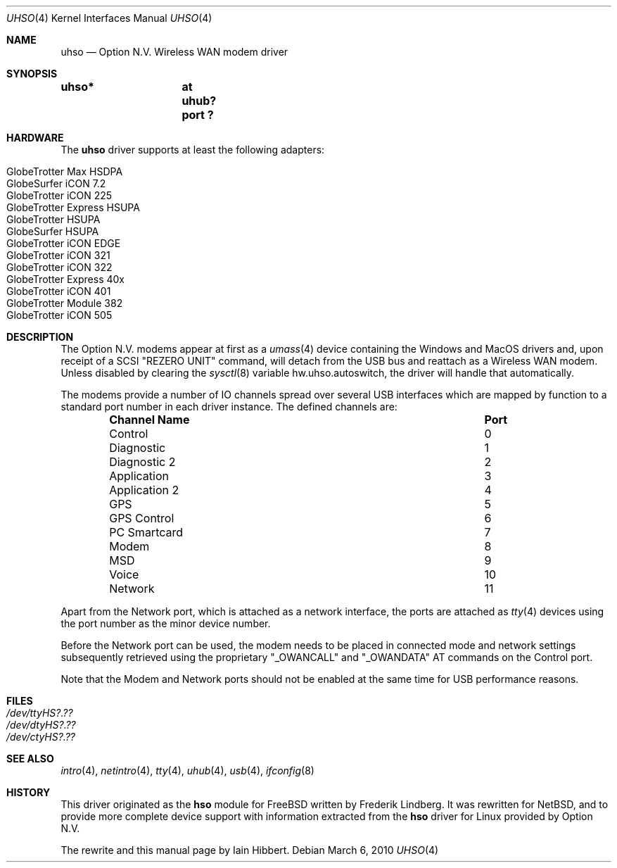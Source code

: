 .\" $NetBSD: uhso.4,v 1.1 2010/03/06 21:05:36 plunky Exp $
.\"
.\" Copyright (c) 2009 Iain Hibbert
.\" All rights reserved.
.\"
.\" Redistribution and use in source and binary forms, with or without
.\" modification, are permitted provided that the following conditions
.\" are met:
.\" 1. Redistributions of source code must retain the above copyright
.\"    notice, this list of conditions and the following disclaimer.
.\" 2. Redistributions in binary form must reproduce the above copyright
.\"    notice, this list of conditions and the following disclaimer in the
.\"    documentation and/or other materials provided with the distribution.
.\"
.\" THIS SOFTWARE IS PROVIDED BY THE AUTHOR ``AS IS'' AND ANY EXPRESS OR
.\" IMPLIED WARRANTIES, INCLUDING, BUT NOT LIMITED TO, THE IMPLIED WARRANTIES
.\" OF MERCHANTABILITY AND FITNESS FOR A PARTICULAR PURPOSE ARE DISCLAIMED.
.\" IN NO EVENT SHALL THE AUTHOR BE LIABLE FOR ANY DIRECT, INDIRECT,
.\" INCIDENTAL, SPECIAL, EXEMPLARY, OR CONSEQUENTIAL DAMAGES (INCLUDING, BUT
.\" NOT LIMITED TO, PROCUREMENT OF SUBSTITUTE GOODS OR SERVICES; LOSS OF USE,
.\" DATA, OR PROFITS; OR BUSINESS INTERRUPTION) HOWEVER CAUSED AND ON ANY
.\" THEORY OF LIABILITY, WHETHER IN CONTRACT, STRICT LIABILITY, OR TORT
.\" (INCLUDING NEGLIGENCE OR OTHERWISE) ARISING IN ANY WAY OUT OF THE USE OF
.\" THIS SOFTWARE, EVEN IF ADVISED OF THE POSSIBILITY OF SUCH DAMAGE.
.\"
.Dd March 6, 2010
.Dt UHSO 4
.Os
.Sh NAME
.Nm uhso
.Nd Option N.V. Wireless WAN modem driver
.Sh SYNOPSIS
.Cd "uhso*	at uhub? port ?"
.Sh HARDWARE
The
.Nm
driver supports at least the following adapters:
.Lp
.Bl -tag -compact -offset indent
.It GlobeTrotter Max HSDPA
.It GlobeSurfer iCON 7.2
.It GlobeTrotter iCON 225
.It GlobeTrotter Express HSUPA
.It GlobeTrotter HSUPA
.It GlobeSurfer HSUPA
.It GlobeTrotter iCON EDGE
.It GlobeTrotter iCON 321
.It GlobeTrotter iCON 322
.It GlobeTrotter Express 40x
.It GlobeTrotter iCON 401
.It GlobeTrotter Module 382 
.It GlobeTrotter iCON 505
.El
.Sh DESCRIPTION
The
.Tn Option N.V.
modems appear at first as a
.Xr umass 4
device containing the
.Tn Windows
and
.Tn MacOS
drivers and, upon receipt of a SCSI
.Qq REZERO UNIT
command, will detach from the USB bus and reattach as a
Wireless WAN modem.
Unless disabled by clearing the
.Xr sysctl 8
variable
.Dv hw.uhso.autoswitch ,
the driver will handle that automatically.
.Pp
The modems provide a number of IO channels spread over several USB
interfaces which are mapped by function to a standard port number
in each driver instance.
The defined channels are:
.Lp
.Bl -column -offset indent "Sy Channel Name" "Sy Port"
.It Sy "Channel Name" Ta Sy "Port"
.It Control Ta 0
.It Diagnostic Ta 1
.It Diagnostic 2 Ta 2
.It Application Ta 3
.It Application 2 Ta 4
.It GPS Ta 5
.It GPS Control Ta 6
.It PC Smartcard Ta 7
.It Modem Ta 8
.It MSD Ta 9
.It Voice Ta 10
.It Network Ta 11
.El
.Pp
Apart from the Network port, which is attached as a network
interface, the ports are attached as
.Xr tty 4
devices using the port number as the minor device number.
.Pp
Before the Network port can be used, the modem needs to
be placed in connected mode and network settings subsequently
retrieved using the proprietary
.Qq _OWANCALL
and
.Qq _OWANDATA
AT commands on the Control port.
.Pp
Note that the Modem and Network ports should not be enabled at the
same time for USB performance reasons.
.Sh FILES
.Bl -tag -compact
.It Pa /dev/ttyHS?.??
.It Pa /dev/dtyHS?.??
.It Pa /dev/ctyHS?.??
.El
.Sh SEE ALSO
.Xr intro 4 ,
.Xr netintro 4 ,
.Xr tty 4 ,
.Xr uhub 4 ,
.Xr usb 4 ,
.Xr ifconfig 8
.Sh HISTORY
This driver originated as the
.Nm hso
module for
.Fx
written by
.An Frederik Lindberg .
It was rewritten for
.Nx ,
and to provide more complete device support with
information extracted from the
.Nm hso
driver for
.Tn Linux
provided by
.Tn Option N.V.
.Pp
The rewrite and this manual page by
.An Iain Hibbert .
